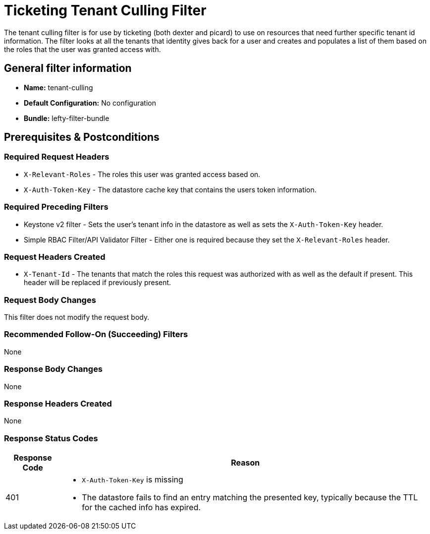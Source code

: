 = Ticketing Tenant Culling Filter

The tenant culling filter is for use by ticketing (both dexter and picard) to use on resources that need further specific tenant id information.
The filter looks at all the tenants that identity gives back for a user and creates and populates a list of them based on the roles that the user was granted access with.

== General filter information
* *Name:* tenant-culling
* *Default Configuration:* No configuration
* *Bundle:* lefty-filter-bundle

== Prerequisites & Postconditions
=== Required Request Headers
* `X-Relevant-Roles` - The roles this user was granted access based on.
* `X-Auth-Token-Key` - The datastore cache key that contains the users token information.

=== Required Preceding Filters
* Keystone v2 filter - Sets the user's tenant info in the datastore as well as sets the `X-Auth-Token-Key` header.
* Simple RBAC Filter/API Validator Filter - Either one is required because they set the `X-Relevant-Roles` header.

=== Request Headers Created
* `X-Tenant-Id` - The tenants that match the roles this request was authorized with as well as the default if present.
This header will be replaced if previously present.

=== Request Body Changes
This filter does not modify the request body.

=== Recommended Follow-On (Succeeding) Filters
None

=== Response Body Changes
None

=== Response Headers Created
None

=== Response Status Codes
[cols="2,a", options="header,autowidth"]
|===
|Response Code |Reason

|401
|
* `X-Auth-Token-Key` is missing
* The datastore fails to find an entry matching the presented key, typically because the TTL for the cached info has expired.

|===
